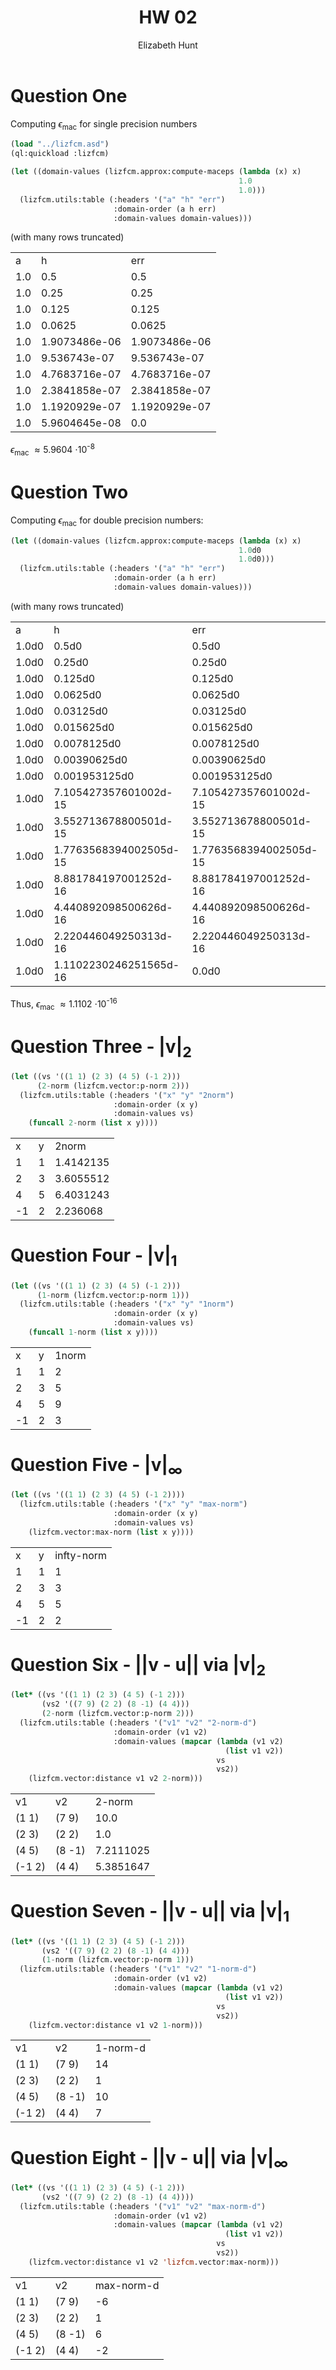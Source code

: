#+TITLE: HW 02
#+AUTHOR: Elizabeth Hunt
#+STARTUP: entitiespretty fold inlineimages
#+LATEX_HEADER: \notindent \notag  \usepackage{amsmath} \usepackage[a4paper,margin=1in,portrait]{geometry}
#+LATEX: \setlength\parindent{0pt}
#+OPTIONS: toc:nil

* Question One
Computing $\epsilon_{\text{mac}}$ for single precision numbers

#+BEGIN_SRC lisp :session t :results table 
  (load "../lizfcm.asd")
  (ql:quickload :lizfcm)

  (let ((domain-values (lizfcm.approx:compute-maceps (lambda (x) x)
                                                     1.0
                                                     1.0)))
    (lizfcm.utils:table (:headers '("a" "h" "err")
                         :domain-order (a h err)
                         :domain-values domain-values)))
#+END_SRC

#+RESULTS:
|   a |             h |           err |
| 1.0 |           0.5 |           0.5 |
| 1.0 |          0.25 |          0.25 |
| 1.0 |         0.125 |         0.125 |
| 1.0 |        0.0625 |        0.0625 |
| 1.0 |       0.03125 |       0.03125 |
| 1.0 |      0.015625 |      0.015625 |
| 1.0 |     0.0078125 |     0.0078125 |
| 1.0 |    0.00390625 |    0.00390625 |
| 1.0 |   0.001953125 |   0.001953125 |
| 1.0 |  0.0009765625 |  0.0009765625 |
| 1.0 | 0.00048828125 | 0.00048828125 |
| 1.0 | 0.00024414063 | 0.00024414063 |
| 1.0 | 0.00012207031 | 0.00012207031 |
| 1.0 | 6.1035156e-05 | 6.1035156e-05 |
| 1.0 | 3.0517578e-05 | 3.0517578e-05 |
| 1.0 | 1.5258789e-05 | 1.5258789e-05 |
| 1.0 | 7.6293945e-06 | 7.6293945e-06 |
| 1.0 | 3.8146973e-06 | 3.8146973e-06 |
| 1.0 | 1.9073486e-06 | 1.9073486e-06 |
| 1.0 |  9.536743e-07 |  9.536743e-07 |
| 1.0 | 4.7683716e-07 | 4.7683716e-07 |
| 1.0 | 2.3841858e-07 | 2.3841858e-07 |
| 1.0 | 1.1920929e-07 | 1.1920929e-07 |
| 1.0 | 5.9604645e-08 |           0.0 |

(with many rows truncated)

|   a |             h |           err |
| 1.0 |           0.5 |           0.5 |
| 1.0 |          0.25 |          0.25 |
| 1.0 |         0.125 |         0.125 |
| 1.0 |        0.0625 |        0.0625 |
| 1.0 | 1.9073486e-06 | 1.9073486e-06 |
| 1.0 |  9.536743e-07 |  9.536743e-07 |
| 1.0 | 4.7683716e-07 | 4.7683716e-07 |
| 1.0 | 2.3841858e-07 | 2.3841858e-07 |
| 1.0 | 1.1920929e-07 | 1.1920929e-07 |
| 1.0 | 5.9604645e-08 |           0.0 |

$\epsilon_{\text{mac}}$ \approx 5.9604 \cdot 10^{-8}

* Question Two
Computing $\epsilon_{\text{mac}}$ for double precision numbers:

#+BEGIN_SRC lisp :session t :results table
  (let ((domain-values (lizfcm.approx:compute-maceps (lambda (x) x)
                                                     1.0d0
                                                     1.0d0)))
    (lizfcm.utils:table (:headers '("a" "h" "err")
                         :domain-order (a h err)
                         :domain-values domain-values)))
#+END_SRC

#+RESULTS:
|     a |                      h |                    err |
| 1.0d0 |                  0.5d0 |                  0.5d0 |
| 1.0d0 |                 0.25d0 |                 0.25d0 |
| 1.0d0 |                0.125d0 |                0.125d0 |
| 1.0d0 |               0.0625d0 |               0.0625d0 |
| 1.0d0 |              0.03125d0 |              0.03125d0 |
| 1.0d0 |             0.015625d0 |             0.015625d0 |
| 1.0d0 |            0.0078125d0 |            0.0078125d0 |
| 1.0d0 |           0.00390625d0 |           0.00390625d0 |
| 1.0d0 |          0.001953125d0 |          0.001953125d0 |
| 1.0d0 |            9.765625d-4 |            9.765625d-4 |
| 1.0d0 |           4.8828125d-4 |           4.8828125d-4 |
| 1.0d0 |          2.44140625d-4 |          2.44140625d-4 |
| 1.0d0 |         1.220703125d-4 |         1.220703125d-4 |
| 1.0d0 |         6.103515625d-5 |         6.103515625d-5 |
| 1.0d0 |        3.0517578125d-5 |        3.0517578125d-5 |
| 1.0d0 |       1.52587890625d-5 |       1.52587890625d-5 |
| 1.0d0 |       7.62939453125d-6 |       7.62939453125d-6 |
| 1.0d0 |      3.814697265625d-6 |      3.814697265625d-6 |
| 1.0d0 |     1.9073486328125d-6 |     1.9073486328125d-6 |
| 1.0d0 |     9.5367431640625d-7 |     9.5367431640625d-7 |
| 1.0d0 |    4.76837158203125d-7 |    4.76837158203125d-7 |
| 1.0d0 |   2.384185791015625d-7 |   2.384185791015625d-7 |
| 1.0d0 |  1.1920928955078125d-7 |  1.1920928955078125d-7 |
| 1.0d0 |   5.960464477539063d-8 |   5.960464477539063d-8 |
| 1.0d0 |  2.9802322387695313d-8 |  2.9802322387695313d-8 |
| 1.0d0 |  1.4901161193847656d-8 |  1.4901161193847656d-8 |
| 1.0d0 |   7.450580596923828d-9 |   7.450580596923828d-9 |
| 1.0d0 |   3.725290298461914d-9 |   3.725290298461914d-9 |
| 1.0d0 |   1.862645149230957d-9 |   1.862645149230957d-9 |
| 1.0d0 |  9.313225746154785d-10 |  9.313225746154785d-10 |
| 1.0d0 |  4.656612873077393d-10 |  4.656612873077393d-10 |
| 1.0d0 | 2.3283064365386963d-10 | 2.3283064365386963d-10 |
| 1.0d0 | 1.1641532182693481d-10 | 1.1641532182693481d-10 |
| 1.0d0 |  5.820766091346741d-11 |  5.820766091346741d-11 |
| 1.0d0 | 2.9103830456733704d-11 | 2.9103830456733704d-11 |
| 1.0d0 | 1.4551915228366852d-11 | 1.4551915228366852d-11 |
| 1.0d0 |  7.275957614183426d-12 |  7.275957614183426d-12 |
| 1.0d0 |  3.637978807091713d-12 |  3.637978807091713d-12 |
| 1.0d0 | 1.8189894035458565d-12 | 1.8189894035458565d-12 |
| 1.0d0 |  9.094947017729282d-13 |  9.094947017729282d-13 |
| 1.0d0 |  4.547473508864641d-13 |  4.547473508864641d-13 |
| 1.0d0 | 2.2737367544323206d-13 | 2.2737367544323206d-13 |
| 1.0d0 | 1.1368683772161603d-13 | 1.1368683772161603d-13 |
| 1.0d0 |  5.684341886080802d-14 |  5.684341886080802d-14 |
| 1.0d0 |  2.842170943040401d-14 |  2.842170943040401d-14 |
| 1.0d0 | 1.4210854715202004d-14 | 1.4210854715202004d-14 |
| 1.0d0 |  7.105427357601002d-15 |  7.105427357601002d-15 |
| 1.0d0 |  3.552713678800501d-15 |  3.552713678800501d-15 |
| 1.0d0 | 1.7763568394002505d-15 | 1.7763568394002505d-15 |
| 1.0d0 |  8.881784197001252d-16 |  8.881784197001252d-16 |
| 1.0d0 |  4.440892098500626d-16 |  4.440892098500626d-16 |
| 1.0d0 |  2.220446049250313d-16 |  2.220446049250313d-16 |
| 1.0d0 | 1.1102230246251565d-16 |                  0.0d0 |

(with many rows truncated)
|     a |                      h |                    err |
| 1.0d0 |                  0.5d0 |                  0.5d0 |
| 1.0d0 |                 0.25d0 |                 0.25d0 |
| 1.0d0 |                0.125d0 |                0.125d0 |
| 1.0d0 |               0.0625d0 |               0.0625d0 |
| 1.0d0 |              0.03125d0 |              0.03125d0 |
| 1.0d0 |             0.015625d0 |             0.015625d0 |
| 1.0d0 |            0.0078125d0 |            0.0078125d0 |
| 1.0d0 |           0.00390625d0 |           0.00390625d0 |
| 1.0d0 |          0.001953125d0 |          0.001953125d0 |
| 1.0d0 |  7.105427357601002d-15 |  7.105427357601002d-15 |
| 1.0d0 |  3.552713678800501d-15 |  3.552713678800501d-15 |
| 1.0d0 | 1.7763568394002505d-15 | 1.7763568394002505d-15 |
| 1.0d0 |  8.881784197001252d-16 |  8.881784197001252d-16 |
| 1.0d0 |  4.440892098500626d-16 |  4.440892098500626d-16 |
| 1.0d0 |  2.220446049250313d-16 |  2.220446049250313d-16 |
| 1.0d0 | 1.1102230246251565d-16 |                  0.0d0 |

Thus, $\epsilon_{\text{mac}}$ \approx 1.1102 \cdot 10^{-16}

* Question Three - |v|_2
#+BEGIN_SRC lisp :session t
  (let ((vs '((1 1) (2 3) (4 5) (-1 2)))
        (2-norm (lizfcm.vector:p-norm 2)))
    (lizfcm.utils:table (:headers '("x" "y" "2norm")
                         :domain-order (x y)
                         :domain-values vs)
      (funcall 2-norm (list x y))))
#+END_SRC


|  x | y |     2norm |
|  1 | 1 | 1.4142135 |
|  2 | 3 | 3.6055512 |
|  4 | 5 | 6.4031243 |
| -1 | 2 |  2.236068 |

* Question Four - |v|_1
#+BEGIN_SRC lisp :session t
  (let ((vs '((1 1) (2 3) (4 5) (-1 2)))
        (1-norm (lizfcm.vector:p-norm 1)))
    (lizfcm.utils:table (:headers '("x" "y" "1norm")
                         :domain-order (x y)
                         :domain-values vs)
      (funcall 1-norm (list x y))))
#+END_SRC


|  x | y | 1norm |
|  1 | 1 |     2 |
|  2 | 3 |     5 |
|  4 | 5 |     9 |
| -1 | 2 |     3 |

* Question Five - |v|_{\infty}
#+BEGIN_SRC lisp :session t
  (let ((vs '((1 1) (2 3) (4 5) (-1 2))))
    (lizfcm.utils:table (:headers '("x" "y" "max-norm")
                         :domain-order (x y)
                         :domain-values vs)
      (lizfcm.vector:max-norm (list x y))))
#+END_SRC


|  x | y | infty-norm |
|  1 | 1 |          1 |
|  2 | 3 |          3 |
|  4 | 5 |          5 |
| -1 | 2 |          2 |

* Question Six - ||v - u|| via |v|_{2}
#+BEGIN_SRC lisp :session t
  (let* ((vs '((1 1) (2 3) (4 5) (-1 2)))
         (vs2 '((7 9) (2 2) (8 -1) (4 4)))
         (2-norm (lizfcm.vector:p-norm 2)))
    (lizfcm.utils:table (:headers '("v1" "v2" "2-norm-d")
                         :domain-order (v1 v2)
                         :domain-values (mapcar (lambda (v1 v2)
                                                  (list v1 v2))
                                                vs
                                                vs2))
      (lizfcm.vector:distance v1 v2 2-norm)))
#+END_SRC


| v1     | v2     |    2-norm |
| (1 1)  | (7 9)  |      10.0 |
| (2 3)  | (2 2)  |       1.0 |
| (4 5)  | (8 -1) | 7.2111025 |
| (-1 2) | (4 4)  | 5.3851647 |

* Question Seven - ||v - u|| via |v|_{1}
#+BEGIN_SRC lisp :session t
  (let* ((vs '((1 1) (2 3) (4 5) (-1 2)))
         (vs2 '((7 9) (2 2) (8 -1) (4 4)))
         (1-norm (lizfcm.vector:p-norm 1)))
    (lizfcm.utils:table (:headers '("v1" "v2" "1-norm-d")
                         :domain-order (v1 v2)
                         :domain-values (mapcar (lambda (v1 v2)
                                                  (list v1 v2))
                                                vs
                                                vs2))
      (lizfcm.vector:distance v1 v2 1-norm)))
#+END_SRC


| v1     | v2     | 1-norm-d |
| (1 1)  | (7 9)  |       14 |
| (2 3)  | (2 2)  |        1 |
| (4 5)  | (8 -1) |       10 |
| (-1 2) | (4 4)  |        7 |

* Question Eight - ||v - u|| via |v|_{\infty}
#+BEGIN_SRC lisp :session t
  (let* ((vs '((1 1) (2 3) (4 5) (-1 2)))
         (vs2 '((7 9) (2 2) (8 -1) (4 4))))
    (lizfcm.utils:table (:headers '("v1" "v2" "max-norm-d")
                         :domain-order (v1 v2)
                         :domain-values (mapcar (lambda (v1 v2)
                                                  (list v1 v2))
                                                vs
                                                vs2))
      (lizfcm.vector:distance v1 v2 'lizfcm.vector:max-norm)))
#+END_SRC

| v1     | v2     | max-norm-d |
| (1 1)  | (7 9)  |         -6 |
| (2 3)  | (2 2)  |          1 |
| (4 5)  | (8 -1) |          6 |
| (-1 2) | (4 4)  |         -2 |
